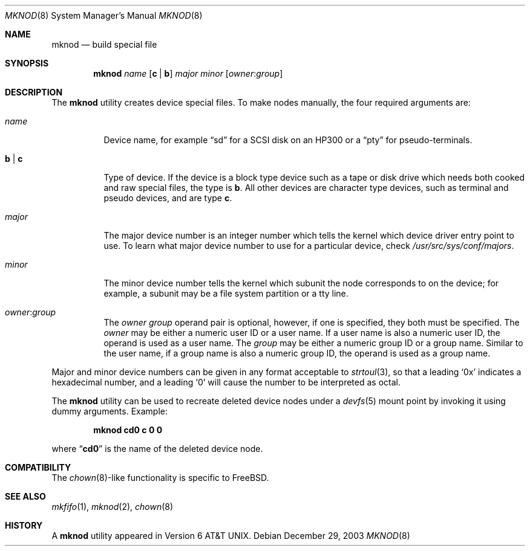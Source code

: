 .\" Copyright (c) 1980, 1991, 1993
.\"	The Regents of the University of California.  All rights reserved.
.\"
.\" Redistribution and use in source and binary forms, with or without
.\" modification, are permitted provided that the following conditions
.\" are met:
.\" 1. Redistributions of source code must retain the above copyright
.\"    notice, this list of conditions and the following disclaimer.
.\" 2. Redistributions in binary form must reproduce the above copyright
.\"    notice, this list of conditions and the following disclaimer in the
.\"    documentation and/or other materials provided with the distribution.
.\" 4. Neither the name of the University nor the names of its contributors
.\"    may be used to endorse or promote products derived from this software
.\"    without specific prior written permission.
.\"
.\" THIS SOFTWARE IS PROVIDED BY THE REGENTS AND CONTRIBUTORS ``AS IS'' AND
.\" ANY EXPRESS OR IMPLIED WARRANTIES, INCLUDING, BUT NOT LIMITED TO, THE
.\" IMPLIED WARRANTIES OF MERCHANTABILITY AND FITNESS FOR A PARTICULAR PURPOSE
.\" ARE DISCLAIMED.  IN NO EVENT SHALL THE REGENTS OR CONTRIBUTORS BE LIABLE
.\" FOR ANY DIRECT, INDIRECT, INCIDENTAL, SPECIAL, EXEMPLARY, OR CONSEQUENTIAL
.\" DAMAGES (INCLUDING, BUT NOT LIMITED TO, PROCUREMENT OF SUBSTITUTE GOODS
.\" OR SERVICES; LOSS OF USE, DATA, OR PROFITS; OR BUSINESS INTERRUPTION)
.\" HOWEVER CAUSED AND ON ANY THEORY OF LIABILITY, WHETHER IN CONTRACT, STRICT
.\" LIABILITY, OR TORT (INCLUDING NEGLIGENCE OR OTHERWISE) ARISING IN ANY WAY
.\" OUT OF THE USE OF THIS SOFTWARE, EVEN IF ADVISED OF THE POSSIBILITY OF
.\" SUCH DAMAGE.
.\"
.\"     @(#)mknod.8	8.2 (Berkeley) 12/11/93
.\" $FreeBSD$
.\"
.Dd December 29, 2003
.Dt MKNOD 8
.Os
.Sh NAME
.Nm mknod
.Nd build special file
.Sh SYNOPSIS
.Nm
.Ar name
.Op Cm c | Cm b
.Ar major minor
.Op Ar owner : Ns Ar group
.Sh DESCRIPTION
The
.Nm
utility creates device special files.
To make nodes manually, the four required arguments are:
.Pp
.Bl -tag -width indent
.It Ar name
Device name, for example
.Dq sd
for a SCSI disk on an HP300 or a
.Dq pty
for pseudo-terminals.
.It Cm b | Cm c
Type of device.
If the
device is a block type device such as a tape or disk drive which needs
both cooked and raw special files,
the type is
.Cm b .
All other devices are character type devices, such as terminal
and pseudo devices, and are type
.Cm c .
.It Ar major
The major device number is an integer number which tells the kernel
which device driver entry point to use.  To learn what
major device number to use for a particular device, check
.Pa /usr/src/sys/conf/majors .
.It Ar minor
The minor device number tells the kernel which subunit
the node corresponds to on the device; for example,
a subunit may be a file system partition
or a tty line.
.It Ar owner : Ns Ar group
The
.Ar owner
.Ar group
operand pair is optional, however, if one is specified, they both must be
specified.
The
.Ar owner
may be either a numeric user ID or a user name.
If a user name is also a numeric user ID, the operand is used as a
user name.
The
.Ar group
may be either a numeric group ID or a group name.
Similar to the user name,
if a group name is also a numeric group ID, the operand is used as a
group name.
.El
.Pp
Major and minor device numbers can be given in any format acceptable to
.Xr strtoul 3 ,
so that a leading
.Ql 0x
indicates a hexadecimal number, and a leading
.Ql 0
will cause the number to be interpreted as octal.
.Pp
The
.Nm
utility can be used to recreate deleted device nodes under a
.Xr devfs 5
mount point by invoking it using dummy arguments.
Example:
.Pp
.Dl "mknod cd0 c 0 0"
.Pp
where
.Dq Li cd0
is the name of the deleted device node.
.Sh COMPATIBILITY
The
.Xr chown 8 Ns - Ns
like functionality is specific to
.Fx .
.Sh SEE ALSO
.Xr mkfifo 1 ,
.Xr mknod 2 ,
.Xr chown 8
.Sh HISTORY
A
.Nm
utility appeared in
.At v6 .
